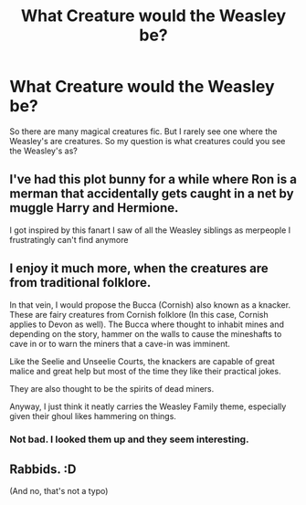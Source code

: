 #+TITLE: What Creature would the Weasley be?

* What Creature would the Weasley be?
:PROPERTIES:
:Author: Snoo_90338
:Score: 5
:DateUnix: 1622056941.0
:DateShort: 2021-May-26
:FlairText: Discussion
:END:
So there are many magical creatures fic. But I rarely see one where the Weasley's are creatures. So my question is what creatures could you see the Weasley's as?


** I've had this plot bunny for a while where Ron is a merman that accidentally gets caught in a net by muggle Harry and Hermione.

I got inspired by this fanart I saw of all the Weasley siblings as merpeople I frustratingly can't find anymore
:PROPERTIES:
:Author: Bleepbloopbotz2
:Score: 9
:DateUnix: 1622058072.0
:DateShort: 2021-May-27
:END:


** I enjoy it much more, when the creatures are from traditional folklore.

In that vein, I would propose the Bucca (Cornish) also known as a knacker. These are fairy creatures from Cornish folklore (In this case, Cornish applies to Devon as well). The Bucca where thought to inhabit mines and depending on the story, hammer on the walls to cause the mineshafts to cave in or to warn the miners that a cave-in was imminent.

Like the Seelie and Unseelie Courts, the knackers are capable of great malice and great help but most of the time they like their practical jokes.

They are also thought to be the spirits of dead miners.

Anyway, I just think it neatly carries the Weasley Family theme, especially given their ghoul likes hammering on things.
:PROPERTIES:
:Author: Duvkav1
:Score: 9
:DateUnix: 1622058201.0
:DateShort: 2021-May-27
:END:

*** Not bad. I looked them up and they seem interesting.
:PROPERTIES:
:Author: Snoo_90338
:Score: 4
:DateUnix: 1622064757.0
:DateShort: 2021-May-27
:END:


** Rabbids. :D

(And no, that's not a typo)
:PROPERTIES:
:Author: Avalon1632
:Score: 5
:DateUnix: 1622062073.0
:DateShort: 2021-May-27
:END:
